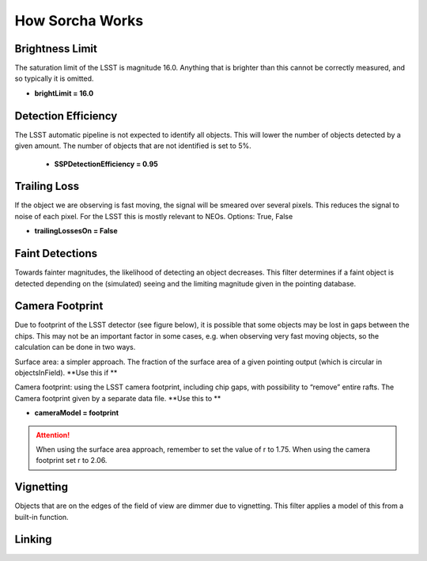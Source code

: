How Sorcha Works
================

Brightness Limit
-----------------

The saturation limit of the LSST is magnitude 16.0. Anything that is brighter than this cannot be correctly
measured, and so typically it is omitted. 

- **brightLimit = 16.0**

Detection Efficiency
-----------------------


The LSST automatic pipeline is not expected to identify all objects. This will lower the
number of objects detected by a given amount. The number of objects that are not identified is 
set to 5%. 

 - **SSPDetectionEfficiency = 0.95**


Trailing Loss
-----------------


If the object we are observing is fast moving, the signal will be smeared over several pixels. This 
reduces the signal to noise of each pixel. For the LSST this is mostly relevant to NEOs.
Options: True, False

- **trailingLossesOn = False**

.. image:: images/Trail.png
  :width: 400
  :alt: Alternative text
  

Faint Detections
-----------------


Towards fainter magnitudes, the likelihood of detecting an object decreases. This filter determines if a 
faint object is detected depending on the (simulated) seeing and the limiting magnitude given in the pointing
database.



Camera Footprint
-----------------


Due to footprint of the LSST detector (see figure below), it is possible that some objects may be lost in
gaps between the chips. This may not be an important factor in some cases, e.g. when observing very fast moving 
objects, so the calculation can be done in two ways.

Surface area: a simpler approach. The fraction of the surface area of a given pointing output (which is 
circular in objectsInField). **Use this if **

Camera footprint: using the LSST camera footprint, including chip gaps, with possibility to “remove” 
entire rafts. The Camera footprint given by a separate data file. **Use this to **

- **cameraModel = footprint**

.. image:: images/Footprint.png
  :width: 400
  :alt: Alternative text
  
.. attention::
   When using the surface area approach, remember to set the value of r to 1.75. When using the 
   camera footprint set r to 2.06. 


Vignetting
-----------------


Objects that are on the edges of the field of view are dimmer due to vignetting. This filter applies
a model of this from a built-in function.


Linking 
---------------------------
